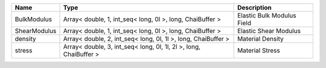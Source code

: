 

============ ================================================================= ========================== 
Name         Type                                                              Description                
============ ================================================================= ========================== 
BulkModulus  Array< double, 1, int_seq< long, 0l >, long, ChaiBuffer >         Elastic Bulk Modulus Field 
ShearModulus Array< double, 1, int_seq< long, 0l >, long, ChaiBuffer >         Elastic Shear Modulus      
density      Array< double, 2, int_seq< long, 0l, 1l >, long, ChaiBuffer >     Material Density           
stress       Array< double, 3, int_seq< long, 0l, 1l, 2l >, long, ChaiBuffer > Material Stress            
============ ================================================================= ========================== 


